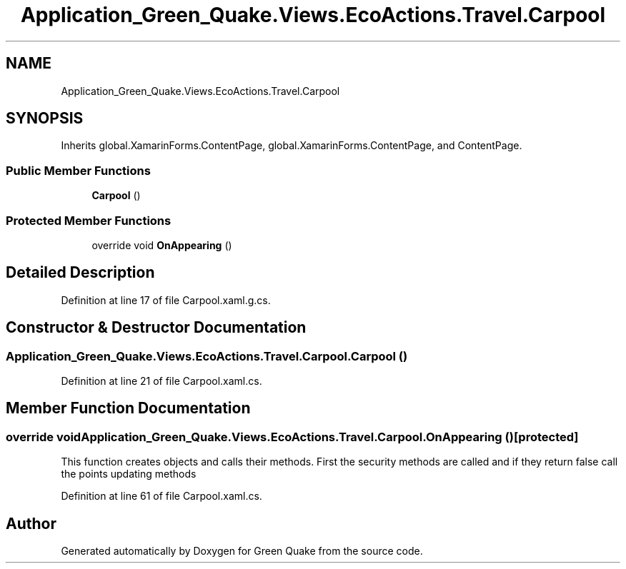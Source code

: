 .TH "Application_Green_Quake.Views.EcoActions.Travel.Carpool" 3 "Thu Apr 29 2021" "Version 1.0" "Green Quake" \" -*- nroff -*-
.ad l
.nh
.SH NAME
Application_Green_Quake.Views.EcoActions.Travel.Carpool
.SH SYNOPSIS
.br
.PP
.PP
Inherits global\&.XamarinForms\&.ContentPage, global\&.XamarinForms\&.ContentPage, and ContentPage\&.
.SS "Public Member Functions"

.in +1c
.ti -1c
.RI "\fBCarpool\fP ()"
.br
.in -1c
.SS "Protected Member Functions"

.in +1c
.ti -1c
.RI "override void \fBOnAppearing\fP ()"
.br
.in -1c
.SH "Detailed Description"
.PP 
Definition at line 17 of file Carpool\&.xaml\&.g\&.cs\&.
.SH "Constructor & Destructor Documentation"
.PP 
.SS "Application_Green_Quake\&.Views\&.EcoActions\&.Travel\&.Carpool\&.Carpool ()"

.PP
Definition at line 21 of file Carpool\&.xaml\&.cs\&.
.SH "Member Function Documentation"
.PP 
.SS "override void Application_Green_Quake\&.Views\&.EcoActions\&.Travel\&.Carpool\&.OnAppearing ()\fC [protected]\fP"
This function creates objects and calls their methods\&. First the security methods are called and if they return false call the points updating methods 
.PP
Definition at line 61 of file Carpool\&.xaml\&.cs\&.

.SH "Author"
.PP 
Generated automatically by Doxygen for Green Quake from the source code\&.
